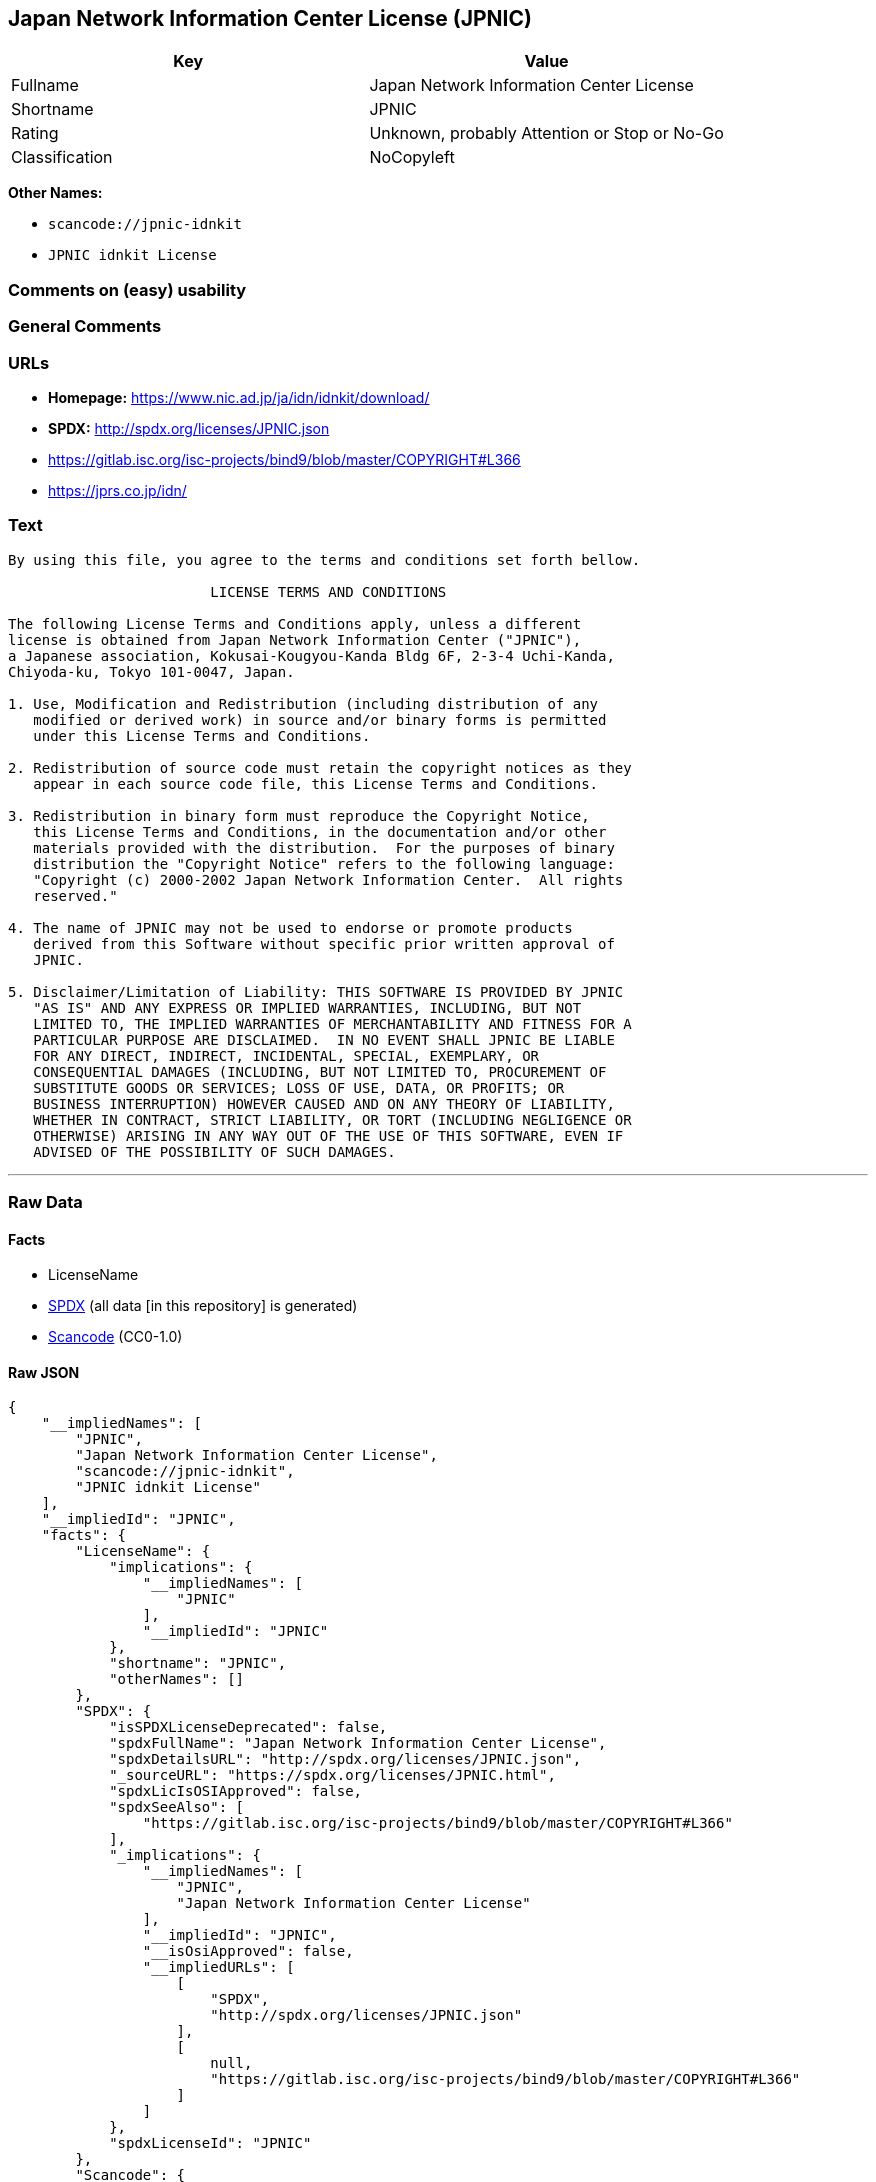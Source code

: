 == Japan Network Information Center License (JPNIC)

[cols=",",options="header",]
|===
|Key |Value
|Fullname |Japan Network Information Center License
|Shortname |JPNIC
|Rating |Unknown, probably Attention or Stop or No-Go
|Classification |NoCopyleft
|===

*Other Names:*

* `scancode://jpnic-idnkit`
* `JPNIC idnkit License`

=== Comments on (easy) usability

=== General Comments

=== URLs

* *Homepage:* https://www.nic.ad.jp/ja/idn/idnkit/download/
* *SPDX:* http://spdx.org/licenses/JPNIC.json
* https://gitlab.isc.org/isc-projects/bind9/blob/master/COPYRIGHT#L366
* https://jprs.co.jp/idn/

=== Text

....
By using this file, you agree to the terms and conditions set forth bellow.

                        LICENSE TERMS AND CONDITIONS 

The following License Terms and Conditions apply, unless a different
license is obtained from Japan Network Information Center ("JPNIC"),
a Japanese association, Kokusai-Kougyou-Kanda Bldg 6F, 2-3-4 Uchi-Kanda,
Chiyoda-ku, Tokyo 101-0047, Japan.

1. Use, Modification and Redistribution (including distribution of any
   modified or derived work) in source and/or binary forms is permitted
   under this License Terms and Conditions.

2. Redistribution of source code must retain the copyright notices as they
   appear in each source code file, this License Terms and Conditions.

3. Redistribution in binary form must reproduce the Copyright Notice,
   this License Terms and Conditions, in the documentation and/or other
   materials provided with the distribution.  For the purposes of binary
   distribution the "Copyright Notice" refers to the following language:
   "Copyright (c) 2000-2002 Japan Network Information Center.  All rights
   reserved."

4. The name of JPNIC may not be used to endorse or promote products
   derived from this Software without specific prior written approval of
   JPNIC.

5. Disclaimer/Limitation of Liability: THIS SOFTWARE IS PROVIDED BY JPNIC
   "AS IS" AND ANY EXPRESS OR IMPLIED WARRANTIES, INCLUDING, BUT NOT
   LIMITED TO, THE IMPLIED WARRANTIES OF MERCHANTABILITY AND FITNESS FOR A
   PARTICULAR PURPOSE ARE DISCLAIMED.  IN NO EVENT SHALL JPNIC BE LIABLE
   FOR ANY DIRECT, INDIRECT, INCIDENTAL, SPECIAL, EXEMPLARY, OR
   CONSEQUENTIAL DAMAGES (INCLUDING, BUT NOT LIMITED TO, PROCUREMENT OF
   SUBSTITUTE GOODS OR SERVICES; LOSS OF USE, DATA, OR PROFITS; OR
   BUSINESS INTERRUPTION) HOWEVER CAUSED AND ON ANY THEORY OF LIABILITY,
   WHETHER IN CONTRACT, STRICT LIABILITY, OR TORT (INCLUDING NEGLIGENCE OR
   OTHERWISE) ARISING IN ANY WAY OUT OF THE USE OF THIS SOFTWARE, EVEN IF
   ADVISED OF THE POSSIBILITY OF SUCH DAMAGES.

....

'''''

=== Raw Data

==== Facts

* LicenseName
* https://spdx.org/licenses/JPNIC.html[SPDX] (all data [in this
repository] is generated)
* https://github.com/nexB/scancode-toolkit/blob/develop/src/licensedcode/data/licenses/jpnic-idnkit.yml[Scancode]
(CC0-1.0)

==== Raw JSON

....
{
    "__impliedNames": [
        "JPNIC",
        "Japan Network Information Center License",
        "scancode://jpnic-idnkit",
        "JPNIC idnkit License"
    ],
    "__impliedId": "JPNIC",
    "facts": {
        "LicenseName": {
            "implications": {
                "__impliedNames": [
                    "JPNIC"
                ],
                "__impliedId": "JPNIC"
            },
            "shortname": "JPNIC",
            "otherNames": []
        },
        "SPDX": {
            "isSPDXLicenseDeprecated": false,
            "spdxFullName": "Japan Network Information Center License",
            "spdxDetailsURL": "http://spdx.org/licenses/JPNIC.json",
            "_sourceURL": "https://spdx.org/licenses/JPNIC.html",
            "spdxLicIsOSIApproved": false,
            "spdxSeeAlso": [
                "https://gitlab.isc.org/isc-projects/bind9/blob/master/COPYRIGHT#L366"
            ],
            "_implications": {
                "__impliedNames": [
                    "JPNIC",
                    "Japan Network Information Center License"
                ],
                "__impliedId": "JPNIC",
                "__isOsiApproved": false,
                "__impliedURLs": [
                    [
                        "SPDX",
                        "http://spdx.org/licenses/JPNIC.json"
                    ],
                    [
                        null,
                        "https://gitlab.isc.org/isc-projects/bind9/blob/master/COPYRIGHT#L366"
                    ]
                ]
            },
            "spdxLicenseId": "JPNIC"
        },
        "Scancode": {
            "otherUrls": [
                "https://gitlab.isc.org/isc-projects/bind9/blob/master/COPYRIGHT#L366",
                "https://jprs.co.jp/idn/"
            ],
            "homepageUrl": "https://www.nic.ad.jp/ja/idn/idnkit/download/",
            "shortName": "JPNIC idnkit License",
            "textUrls": null,
            "text": "By using this file, you agree to the terms and conditions set forth bellow.\n\n                        LICENSE TERMS AND CONDITIONS \n\nThe following License Terms and Conditions apply, unless a different\nlicense is obtained from Japan Network Information Center (\"JPNIC\"),\na Japanese association, Kokusai-Kougyou-Kanda Bldg 6F, 2-3-4 Uchi-Kanda,\nChiyoda-ku, Tokyo 101-0047, Japan.\n\n1. Use, Modification and Redistribution (including distribution of any\n   modified or derived work) in source and/or binary forms is permitted\n   under this License Terms and Conditions.\n\n2. Redistribution of source code must retain the copyright notices as they\n   appear in each source code file, this License Terms and Conditions.\n\n3. Redistribution in binary form must reproduce the Copyright Notice,\n   this License Terms and Conditions, in the documentation and/or other\n   materials provided with the distribution.  For the purposes of binary\n   distribution the \"Copyright Notice\" refers to the following language:\n   \"Copyright (c) 2000-2002 Japan Network Information Center.  All rights\n   reserved.\"\n\n4. The name of JPNIC may not be used to endorse or promote products\n   derived from this Software without specific prior written approval of\n   JPNIC.\n\n5. Disclaimer/Limitation of Liability: THIS SOFTWARE IS PROVIDED BY JPNIC\n   \"AS IS\" AND ANY EXPRESS OR IMPLIED WARRANTIES, INCLUDING, BUT NOT\n   LIMITED TO, THE IMPLIED WARRANTIES OF MERCHANTABILITY AND FITNESS FOR A\n   PARTICULAR PURPOSE ARE DISCLAIMED.  IN NO EVENT SHALL JPNIC BE LIABLE\n   FOR ANY DIRECT, INDIRECT, INCIDENTAL, SPECIAL, EXEMPLARY, OR\n   CONSEQUENTIAL DAMAGES (INCLUDING, BUT NOT LIMITED TO, PROCUREMENT OF\n   SUBSTITUTE GOODS OR SERVICES; LOSS OF USE, DATA, OR PROFITS; OR\n   BUSINESS INTERRUPTION) HOWEVER CAUSED AND ON ANY THEORY OF LIABILITY,\n   WHETHER IN CONTRACT, STRICT LIABILITY, OR TORT (INCLUDING NEGLIGENCE OR\n   OTHERWISE) ARISING IN ANY WAY OUT OF THE USE OF THIS SOFTWARE, EVEN IF\n   ADVISED OF THE POSSIBILITY OF SUCH DAMAGES.\n\n",
            "category": "Permissive",
            "osiUrl": null,
            "owner": "JPNIC",
            "_sourceURL": "https://github.com/nexB/scancode-toolkit/blob/develop/src/licensedcode/data/licenses/jpnic-idnkit.yml",
            "key": "jpnic-idnkit",
            "name": "JPNIC idnkit License",
            "spdxId": "JPNIC",
            "notes": null,
            "_implications": {
                "__impliedNames": [
                    "scancode://jpnic-idnkit",
                    "JPNIC idnkit License",
                    "JPNIC"
                ],
                "__impliedId": "JPNIC",
                "__impliedCopyleft": [
                    [
                        "Scancode",
                        "NoCopyleft"
                    ]
                ],
                "__calculatedCopyleft": "NoCopyleft",
                "__impliedText": "By using this file, you agree to the terms and conditions set forth bellow.\n\n                        LICENSE TERMS AND CONDITIONS \n\nThe following License Terms and Conditions apply, unless a different\nlicense is obtained from Japan Network Information Center (\"JPNIC\"),\na Japanese association, Kokusai-Kougyou-Kanda Bldg 6F, 2-3-4 Uchi-Kanda,\nChiyoda-ku, Tokyo 101-0047, Japan.\n\n1. Use, Modification and Redistribution (including distribution of any\n   modified or derived work) in source and/or binary forms is permitted\n   under this License Terms and Conditions.\n\n2. Redistribution of source code must retain the copyright notices as they\n   appear in each source code file, this License Terms and Conditions.\n\n3. Redistribution in binary form must reproduce the Copyright Notice,\n   this License Terms and Conditions, in the documentation and/or other\n   materials provided with the distribution.  For the purposes of binary\n   distribution the \"Copyright Notice\" refers to the following language:\n   \"Copyright (c) 2000-2002 Japan Network Information Center.  All rights\n   reserved.\"\n\n4. The name of JPNIC may not be used to endorse or promote products\n   derived from this Software without specific prior written approval of\n   JPNIC.\n\n5. Disclaimer/Limitation of Liability: THIS SOFTWARE IS PROVIDED BY JPNIC\n   \"AS IS\" AND ANY EXPRESS OR IMPLIED WARRANTIES, INCLUDING, BUT NOT\n   LIMITED TO, THE IMPLIED WARRANTIES OF MERCHANTABILITY AND FITNESS FOR A\n   PARTICULAR PURPOSE ARE DISCLAIMED.  IN NO EVENT SHALL JPNIC BE LIABLE\n   FOR ANY DIRECT, INDIRECT, INCIDENTAL, SPECIAL, EXEMPLARY, OR\n   CONSEQUENTIAL DAMAGES (INCLUDING, BUT NOT LIMITED TO, PROCUREMENT OF\n   SUBSTITUTE GOODS OR SERVICES; LOSS OF USE, DATA, OR PROFITS; OR\n   BUSINESS INTERRUPTION) HOWEVER CAUSED AND ON ANY THEORY OF LIABILITY,\n   WHETHER IN CONTRACT, STRICT LIABILITY, OR TORT (INCLUDING NEGLIGENCE OR\n   OTHERWISE) ARISING IN ANY WAY OUT OF THE USE OF THIS SOFTWARE, EVEN IF\n   ADVISED OF THE POSSIBILITY OF SUCH DAMAGES.\n\n",
                "__impliedURLs": [
                    [
                        "Homepage",
                        "https://www.nic.ad.jp/ja/idn/idnkit/download/"
                    ],
                    [
                        null,
                        "https://gitlab.isc.org/isc-projects/bind9/blob/master/COPYRIGHT#L366"
                    ],
                    [
                        null,
                        "https://jprs.co.jp/idn/"
                    ]
                ]
            }
        }
    },
    "__impliedCopyleft": [
        [
            "Scancode",
            "NoCopyleft"
        ]
    ],
    "__calculatedCopyleft": "NoCopyleft",
    "__isOsiApproved": false,
    "__impliedText": "By using this file, you agree to the terms and conditions set forth bellow.\n\n                        LICENSE TERMS AND CONDITIONS \n\nThe following License Terms and Conditions apply, unless a different\nlicense is obtained from Japan Network Information Center (\"JPNIC\"),\na Japanese association, Kokusai-Kougyou-Kanda Bldg 6F, 2-3-4 Uchi-Kanda,\nChiyoda-ku, Tokyo 101-0047, Japan.\n\n1. Use, Modification and Redistribution (including distribution of any\n   modified or derived work) in source and/or binary forms is permitted\n   under this License Terms and Conditions.\n\n2. Redistribution of source code must retain the copyright notices as they\n   appear in each source code file, this License Terms and Conditions.\n\n3. Redistribution in binary form must reproduce the Copyright Notice,\n   this License Terms and Conditions, in the documentation and/or other\n   materials provided with the distribution.  For the purposes of binary\n   distribution the \"Copyright Notice\" refers to the following language:\n   \"Copyright (c) 2000-2002 Japan Network Information Center.  All rights\n   reserved.\"\n\n4. The name of JPNIC may not be used to endorse or promote products\n   derived from this Software without specific prior written approval of\n   JPNIC.\n\n5. Disclaimer/Limitation of Liability: THIS SOFTWARE IS PROVIDED BY JPNIC\n   \"AS IS\" AND ANY EXPRESS OR IMPLIED WARRANTIES, INCLUDING, BUT NOT\n   LIMITED TO, THE IMPLIED WARRANTIES OF MERCHANTABILITY AND FITNESS FOR A\n   PARTICULAR PURPOSE ARE DISCLAIMED.  IN NO EVENT SHALL JPNIC BE LIABLE\n   FOR ANY DIRECT, INDIRECT, INCIDENTAL, SPECIAL, EXEMPLARY, OR\n   CONSEQUENTIAL DAMAGES (INCLUDING, BUT NOT LIMITED TO, PROCUREMENT OF\n   SUBSTITUTE GOODS OR SERVICES; LOSS OF USE, DATA, OR PROFITS; OR\n   BUSINESS INTERRUPTION) HOWEVER CAUSED AND ON ANY THEORY OF LIABILITY,\n   WHETHER IN CONTRACT, STRICT LIABILITY, OR TORT (INCLUDING NEGLIGENCE OR\n   OTHERWISE) ARISING IN ANY WAY OUT OF THE USE OF THIS SOFTWARE, EVEN IF\n   ADVISED OF THE POSSIBILITY OF SUCH DAMAGES.\n\n",
    "__impliedURLs": [
        [
            "SPDX",
            "http://spdx.org/licenses/JPNIC.json"
        ],
        [
            null,
            "https://gitlab.isc.org/isc-projects/bind9/blob/master/COPYRIGHT#L366"
        ],
        [
            "Homepage",
            "https://www.nic.ad.jp/ja/idn/idnkit/download/"
        ],
        [
            null,
            "https://jprs.co.jp/idn/"
        ]
    ]
}
....

==== Dot Cluster Graph

../dot/JPNIC.svg

